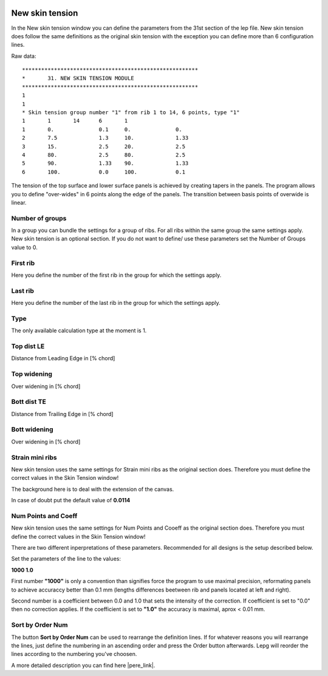  .. Author: Stefan Feuz; http://www.laboratoridenvol.com

 .. Copyright: General Public License GNU GPL 3.0

----------------
New skin tension
----------------
In the New skin tension window you can define the parameters from the 31st section of the lep file.
New skin tension does follow the same definitions as the original skin tension with the exception you can define more than 6 configuration lines. 

.. image:: /images/proc/newSkinTension-en.png
   :width: 602
   :height: 286
   
Raw data::

	*******************************************************
	*       31. NEW SKIN TENSION MODULE
	*******************************************************
	1
	1
	* Skin tension group number "1" from rib 1 to 14, 6 points, type "1"
	1      	1	14	6	1
	1	0.		0.1	0.		0.
	2	7.5		1.3	10.		1.33
	3	15.		2.5	20.		2.5
	4	80.		2.5	80.		2.5
	5	90.		1.33	90.		1.33
	6	100.		0.0	100.		0.1

The tension of the top surface and lower surface panels is achieved by creating tapers in the panels. The program allows you to define "over-wides" in 6 points along the edge of the panels. The transition between basis points of overwide is linear. 

.. image:: http://laboratoridenvol.com/leparagliding/lep2images/S05_skintension_p.jpg

Number of groups
----------------
In a group you can bundle the settings for a group of ribs. For all ribs within the same group the same settings apply. 
New skin tension is an optional section. If you do not want to define/ use these parameters set the Number of Groups value to 0.

First rib
---------
Here you define the number of the first rib in the group for which the settings apply. 

Last rib
--------
Here you define the number of the last rib in the group for which the settings apply. 

Type
----
The only available calculation type at the moment is 1. 

Top dist LE
-----------
Distance from Leading Edge in [% chord]

Top widening
------------
Over widening in [% chord]

Bott dist TE
------------
Distance from Trailing Edge in [% chord]

Bott widening
-------------
Over widening in [% chord]

Strain mini ribs
----------------
New skin tension uses the same settings for Strain mini ribs as the original section does. Therefore you must define the correct values in the Skin Tension window!

The background here is to deal with the extension of the canvas. 

.. image:: http://laboratoridenvol.com/leparagliding/lep2images/S05_Ripstop_elasticity.jpg

In case of doubt put the default value of **0.0114**

Num Points and Coeff
--------------------
New skin tension uses the same settings for Num Points and Cooeff as the original section does. Therefore you must define the correct values in the Skin Tension window!

There are two different inperpretations of these parameters. Recommended for all designs is the setup described below. 

Set the parameters of the line to the values:

**1000     1.0**

First number **"1000"** is only a convention than signifies force the program to use maximal precision, reformating panels to achieve accuraccy better than 0.1 mm (lengths differences beetween rib and panels located at left and right).

Second number is a coefficient between 0.0 and 1.0 that sets the intensity of the correction. If coefficient is set to "0.0" then no correction applies. If the coefficient is set to **"1.0"** the accuracy is maximal, aprox < 0.01 mm.

Sort by Order Num
-----------------
The button **Sort by Order Num** can be used to rearrange the definition lines. If for whatever reasons you will rearrange the lines, just define the numbering in an ascending order and press the Order button afterwards. Lepg will reorder the lines according to the numbering you've choosen. 

A more detailed description you can find here |pere_link|.

.. |pere_link| raw:: html

	<a href="http://laboratoridenvol.com/leparagliding/manual.en.html#6.31" target="_blank">Laboratori d'envol website</a>
